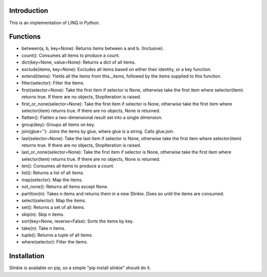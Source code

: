 Introduction
------------
This is an implementation of LINQ in Python.

Functions
---------
- between(a, b, key=None): Returns items between a and b. (Inclusive).
- count(): Consumes all items to produce a count.
- dict(key=None, value=None): Returns a dict of all items.
- exclude(items, key=None): Excludes all items based on either their identity, or a key function.
- extend(items): Yields all the items from this._items, followed by the items supplied to this function.
- filter(selector): Filter the items.
- first(selector=None): Take the first item if selector is None, otherwise take the first item where selector(item) returns true. If there are no objects, StopIteration is raised.
- first_or_none(selector=None): Take the first item if selector is None, otherwise take the first item where selector(item) returns true. If there are no objects, None is returned.
- flatten(): Flatten a two-dimensional result set into a single dimension.
- group(key): Groups all items on key.
- join(glue=''): Joins the items by glue, where glue is a string. Calls glue.join.
- last(selector=None): Take the last item if selector is None, otherwise take the first item where selector(item) returns true. If there are no objects, StopIteration is raised.
- last_or_none(selector=None): Take the first item if selector is None, otherwise take the first item where selector(item) returns true. If there are no objects, None is returned.
- len(): Consumes all items to produce a count.
- list(): Returns a list of all items.
- map(selector): Map the items.
- not_none(): Returns all items except None.
- partition(n): Takes n items and returns them in a new Slinkie. Does so until the items are consumed.
- select(selector): Map the items.
- set(): Returns a set of all items.
- skip(n): Skip n items.
- sort(key=None, reverse=False): Sorts the items by key.
- take(n): Take n items.
- tuple(): Returns a tuple of all items.
- where(selector): Filter the items.

Installation
------------
Slinkie is available on pip, so a simple "pip install slinkie" should do it.

